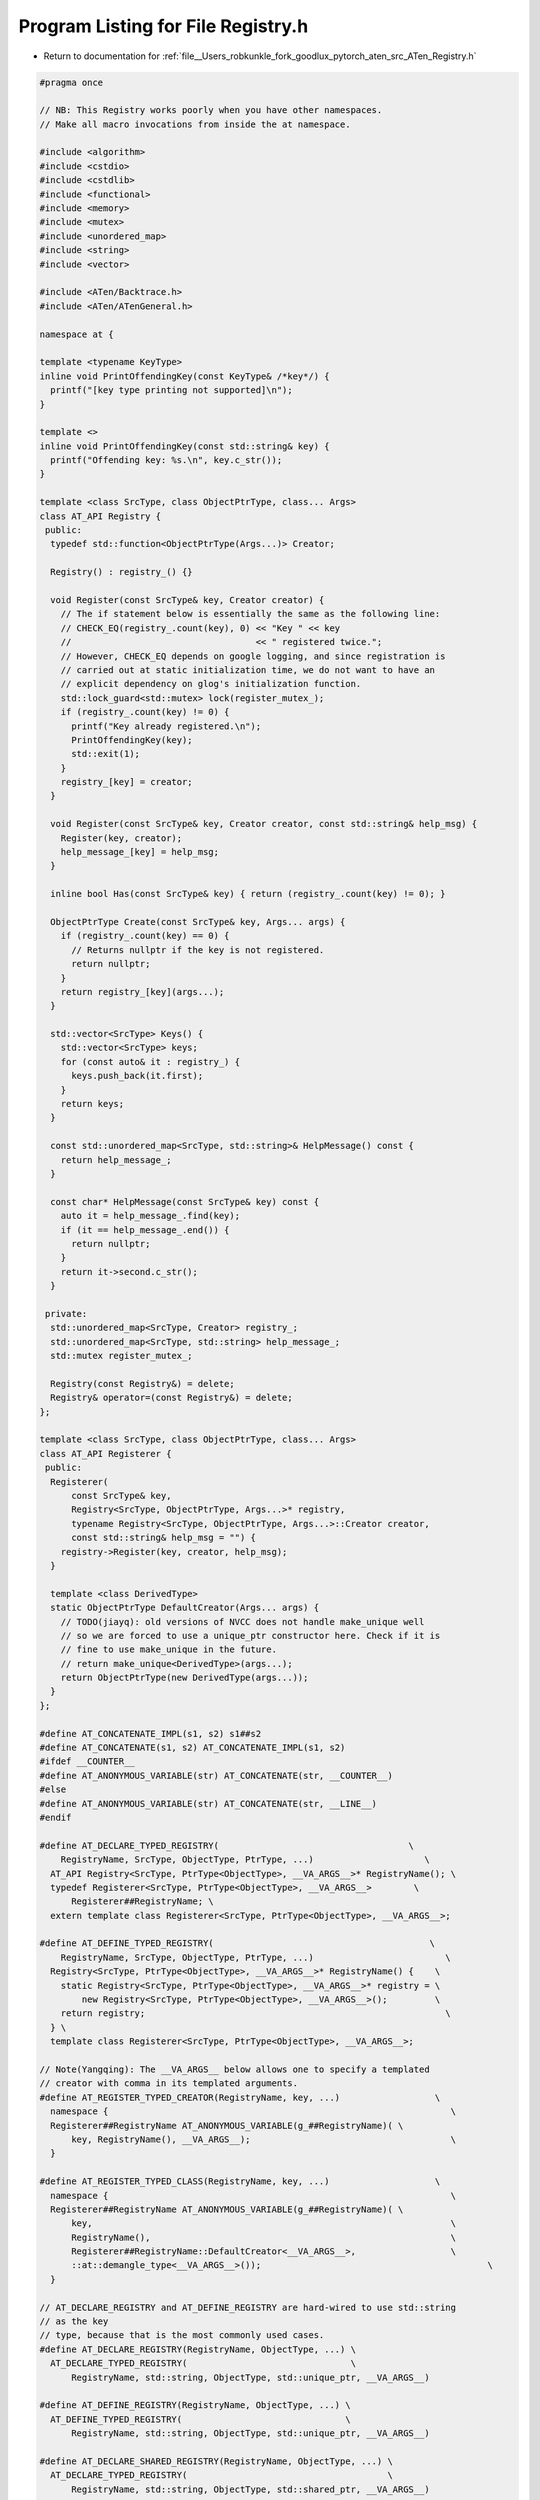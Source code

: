 
.. _program_listing_file__Users_robkunkle_fork_goodlux_pytorch_aten_src_ATen_Registry.h:

Program Listing for File Registry.h
===================================

- Return to documentation for :ref:`file__Users_robkunkle_fork_goodlux_pytorch_aten_src_ATen_Registry.h`

.. code-block:: cpp

   #pragma once
   
   // NB: This Registry works poorly when you have other namespaces.
   // Make all macro invocations from inside the at namespace.
   
   #include <algorithm>
   #include <cstdio>
   #include <cstdlib>
   #include <functional>
   #include <memory>
   #include <mutex>
   #include <unordered_map>
   #include <string>
   #include <vector>
   
   #include <ATen/Backtrace.h>
   #include <ATen/ATenGeneral.h>
   
   namespace at {
   
   template <typename KeyType>
   inline void PrintOffendingKey(const KeyType& /*key*/) {
     printf("[key type printing not supported]\n");
   }
   
   template <>
   inline void PrintOffendingKey(const std::string& key) {
     printf("Offending key: %s.\n", key.c_str());
   }
   
   template <class SrcType, class ObjectPtrType, class... Args>
   class AT_API Registry {
    public:
     typedef std::function<ObjectPtrType(Args...)> Creator;
   
     Registry() : registry_() {}
   
     void Register(const SrcType& key, Creator creator) {
       // The if statement below is essentially the same as the following line:
       // CHECK_EQ(registry_.count(key), 0) << "Key " << key
       //                                   << " registered twice.";
       // However, CHECK_EQ depends on google logging, and since registration is
       // carried out at static initialization time, we do not want to have an
       // explicit dependency on glog's initialization function.
       std::lock_guard<std::mutex> lock(register_mutex_);
       if (registry_.count(key) != 0) {
         printf("Key already registered.\n");
         PrintOffendingKey(key);
         std::exit(1);
       }
       registry_[key] = creator;
     }
   
     void Register(const SrcType& key, Creator creator, const std::string& help_msg) {
       Register(key, creator);
       help_message_[key] = help_msg;
     }
   
     inline bool Has(const SrcType& key) { return (registry_.count(key) != 0); }
   
     ObjectPtrType Create(const SrcType& key, Args... args) {
       if (registry_.count(key) == 0) {
         // Returns nullptr if the key is not registered.
         return nullptr;
       }
       return registry_[key](args...);
     }
   
     std::vector<SrcType> Keys() {
       std::vector<SrcType> keys;
       for (const auto& it : registry_) {
         keys.push_back(it.first);
       }
       return keys;
     }
   
     const std::unordered_map<SrcType, std::string>& HelpMessage() const {
       return help_message_;
     }
   
     const char* HelpMessage(const SrcType& key) const {
       auto it = help_message_.find(key);
       if (it == help_message_.end()) {
         return nullptr;
       }
       return it->second.c_str();
     }
   
    private:
     std::unordered_map<SrcType, Creator> registry_;
     std::unordered_map<SrcType, std::string> help_message_;
     std::mutex register_mutex_;
   
     Registry(const Registry&) = delete;
     Registry& operator=(const Registry&) = delete;
   };
   
   template <class SrcType, class ObjectPtrType, class... Args>
   class AT_API Registerer {
    public:
     Registerer(
         const SrcType& key,
         Registry<SrcType, ObjectPtrType, Args...>* registry,
         typename Registry<SrcType, ObjectPtrType, Args...>::Creator creator,
         const std::string& help_msg = "") {
       registry->Register(key, creator, help_msg);
     }
   
     template <class DerivedType>
     static ObjectPtrType DefaultCreator(Args... args) {
       // TODO(jiayq): old versions of NVCC does not handle make_unique well
       // so we are forced to use a unique_ptr constructor here. Check if it is
       // fine to use make_unique in the future.
       // return make_unique<DerivedType>(args...);
       return ObjectPtrType(new DerivedType(args...));
     }
   };
   
   #define AT_CONCATENATE_IMPL(s1, s2) s1##s2
   #define AT_CONCATENATE(s1, s2) AT_CONCATENATE_IMPL(s1, s2)
   #ifdef __COUNTER__
   #define AT_ANONYMOUS_VARIABLE(str) AT_CONCATENATE(str, __COUNTER__)
   #else
   #define AT_ANONYMOUS_VARIABLE(str) AT_CONCATENATE(str, __LINE__)
   #endif
   
   #define AT_DECLARE_TYPED_REGISTRY(                                    \
       RegistryName, SrcType, ObjectType, PtrType, ...)                     \
     AT_API Registry<SrcType, PtrType<ObjectType>, __VA_ARGS__>* RegistryName(); \
     typedef Registerer<SrcType, PtrType<ObjectType>, __VA_ARGS__>        \
         Registerer##RegistryName; \
     extern template class Registerer<SrcType, PtrType<ObjectType>, __VA_ARGS__>;
   
   #define AT_DEFINE_TYPED_REGISTRY(                                         \
       RegistryName, SrcType, ObjectType, PtrType, ...)                         \
     Registry<SrcType, PtrType<ObjectType>, __VA_ARGS__>* RegistryName() {    \
       static Registry<SrcType, PtrType<ObjectType>, __VA_ARGS__>* registry = \
           new Registry<SrcType, PtrType<ObjectType>, __VA_ARGS__>();         \
       return registry;                                                         \
     } \
     template class Registerer<SrcType, PtrType<ObjectType>, __VA_ARGS__>;
   
   // Note(Yangqing): The __VA_ARGS__ below allows one to specify a templated
   // creator with comma in its templated arguments.
   #define AT_REGISTER_TYPED_CREATOR(RegistryName, key, ...)                  \
     namespace {                                                                 \
     Registerer##RegistryName AT_ANONYMOUS_VARIABLE(g_##RegistryName)( \
         key, RegistryName(), __VA_ARGS__);                                      \
     }
   
   #define AT_REGISTER_TYPED_CLASS(RegistryName, key, ...)                    \
     namespace {                                                                 \
     Registerer##RegistryName AT_ANONYMOUS_VARIABLE(g_##RegistryName)( \
         key,                                                                    \
         RegistryName(),                                                         \
         Registerer##RegistryName::DefaultCreator<__VA_ARGS__>,                  \
         ::at::demangle_type<__VA_ARGS__>());                                           \
     }
   
   // AT_DECLARE_REGISTRY and AT_DEFINE_REGISTRY are hard-wired to use std::string
   // as the key
   // type, because that is the most commonly used cases.
   #define AT_DECLARE_REGISTRY(RegistryName, ObjectType, ...) \
     AT_DECLARE_TYPED_REGISTRY(                               \
         RegistryName, std::string, ObjectType, std::unique_ptr, __VA_ARGS__)
   
   #define AT_DEFINE_REGISTRY(RegistryName, ObjectType, ...) \
     AT_DEFINE_TYPED_REGISTRY(                               \
         RegistryName, std::string, ObjectType, std::unique_ptr, __VA_ARGS__)
   
   #define AT_DECLARE_SHARED_REGISTRY(RegistryName, ObjectType, ...) \
     AT_DECLARE_TYPED_REGISTRY(                                      \
         RegistryName, std::string, ObjectType, std::shared_ptr, __VA_ARGS__)
   
   #define AT_DEFINE_SHARED_REGISTRY(RegistryName, ObjectType, ...) \
     AT_DEFINE_TYPED_REGISTRY(                                      \
         RegistryName, std::string, ObjectType, std::shared_ptr, __VA_ARGS__)
   
   // AT_REGISTER_CREATOR and AT_REGISTER_CLASS are hard-wired to use std::string
   // as the key
   // type, because that is the most commonly used cases.
   #define AT_REGISTER_CREATOR(RegistryName, key, ...) \
     AT_REGISTER_TYPED_CREATOR(RegistryName, #key, __VA_ARGS__)
   
   #define AT_REGISTER_CLASS(RegistryName, key, ...) \
     AT_REGISTER_TYPED_CLASS(RegistryName, #key, __VA_ARGS__)
   
   }  // namespace at
